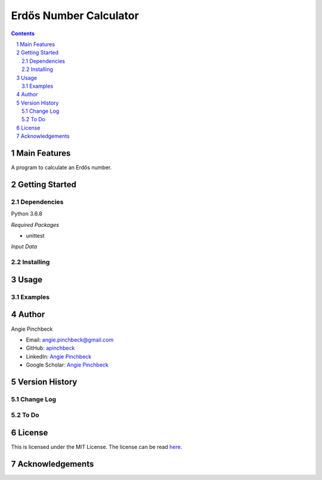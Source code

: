 =======================
Erdős Number Calculator
=======================

.. contents::
.. section-numbering::


Main Features
=============
A program to calculate an Erdős number. 

Getting Started
===============

Dependencies
------------
Python 3.6.8

*Required Packages*

- unittest


*Input Data*


Installing
----------


Usage
=====

Examples
--------

Author
======

Angie Pinchbeck

- Email: angie.pinchbeck@gmail.com
- GitHub: `apinchbeck <https://github.com/apinchbeck>`__
- LinkedIn: `Angie Pinchbeck <https://www.linkedin.com/in/angiepinchbeck/>`__
- Google Scholar: `Angie Pinchbeck <https://scholar.google.ca/citations?user=xYuYXIMAAAAJ&hl=en>`__

Version History
===============

Change Log
----------

To Do
-----

License
=======

This is licensed under the MIT License. The license can be read 
`here <https://github.com/apinchbeck/erdos-number-calculator/blob/master/LICENSE>`__. 

Acknowledgements
================

